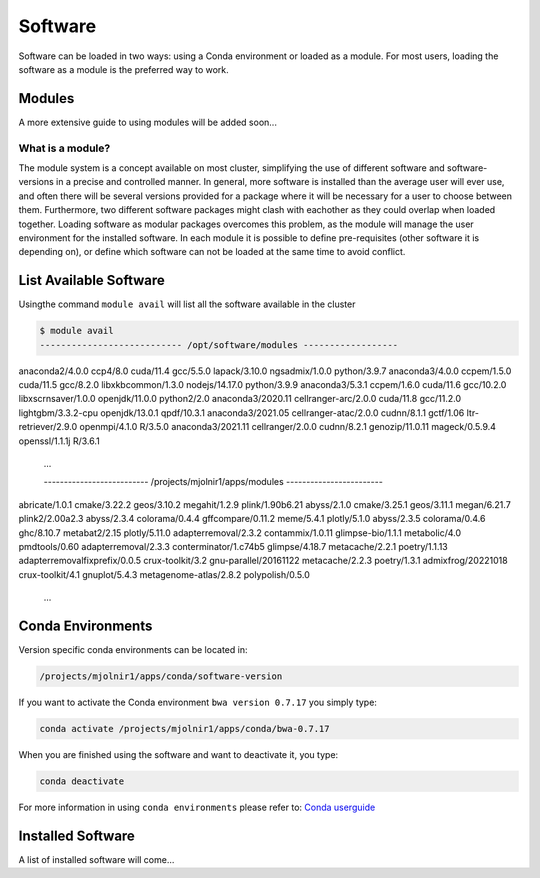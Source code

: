 Software
=====

Software can be loaded in two ways: using a Conda environment or loaded as a module.
For most users, loading the software as a module is the preferred way to work.

Modules
-----
A more extensive guide to using modules will be added soon...

What is a module?
****
The module system is a concept available on most cluster, simplifying the use of different software and software-versions in a precise and controlled manner. In general, more software is installed than the average user will ever use, and often there will be several versions provided for a package where it will be necessary for a user to choose between them. Furthermore, two different software packages might clash with eachother as they could overlap when loaded together. Loading software as modular packages overcomes this problem, as the module will manage the user environment for the installed software. In each module it is possible to define pre-requisites (other software it is depending on), or define which software can not be loaded at the same time to avoid conflict.

List Available Software
-----
Usingthe command ``module avail`` will list all the software available in the cluster

.. code-block:: bash

  $ module avail
  --------------------------- /opt/software/modules ------------------

anaconda2/4.0.0    ccp4/8.0                   cuda/11.4         gcc/5.5.0           lapack/3.10.0          ngsadmix/1.0.0      python/3.9.7          
anaconda3/4.0.0    ccpem/1.5.0                cuda/11.5         gcc/8.2.0           libxkbcommon/1.3.0     nodejs/14.17.0      python/3.9.9
anaconda3/5.3.1    ccpem/1.6.0                cuda/11.6         gcc/10.2.0          libxscrnsaver/1.0.0    openjdk/11.0.0      python2/2.0           
anaconda3/2020.11  cellranger-arc/2.0.0       cuda/11.8         gcc/11.2.0          lightgbm/3.3.2-cpu     openjdk/13.0.1      qpdf/10.3.1           
anaconda3/2021.05  cellranger-atac/2.0.0      cudnn/8.1.1       gctf/1.06           ltr-retriever/2.9.0    openmpi/4.1.0       R/3.5.0               
anaconda3/2021.11  cellranger/2.0.0           cudnn/8.2.1       genozip/11.0.11     mageck/0.5.9.4         openssl/1.1.1j      R/3.6.1
  ...

  -------------------------- /projects/mjolnir1/apps/modules ------------------------
abricate/1.0.1                  cmake/3.22.2           geos/3.10.2                      megahit/1.2.9                       plink/1.90b6.21          
abyss/2.1.0                     cmake/3.25.1           geos/3.11.1                      megan/6.21.7                        plink2/2.00a2.3          
abyss/2.3.4                     colorama/0.4.4         gffcompare/0.11.2                meme/5.4.1                          plotly/5.1.0             
abyss/2.3.5                     colorama/0.4.6         ghc/8.10.7                       metabat2/2.15                       plotly/5.11.0            
adapterremoval/2.3.2            contammix/1.0.11       glimpse-bio/1.1.1                metabolic/4.0                       pmdtools/0.60            
adapterremoval/2.3.3            conterminator/1.c74b5  glimpse/4.18.7                   metacache/2.2.1                     poetry/1.1.13            
adapterremovalfixprefix/0.0.5   crux-toolkit/3.2       gnu-parallel/20161122            metacache/2.2.3                     poetry/1.3.1             
admixfrog/20221018              crux-toolkit/4.1       gnuplot/5.4.3                    metagenome-atlas/2.8.2              polypolish/0.5.0         
  ...





Conda Environments
-----
Version specific conda environments can be located in:

.. code-block:: console

   /projects/mjolnir1/apps/conda/software-version
   
If you want to activate the Conda environment ``bwa version 0.7.17`` you simply type:

.. code-block:: console

   conda activate /projects/mjolnir1/apps/conda/bwa-0.7.17

When you are finished using the software and want to deactivate it, you type:

.. code-block:: console

   conda deactivate

For more information in using ``conda environments`` please refer to:
`Conda userguide <https://docs.conda.io/projects/conda/en/latest/user-guide/index.html>`_


Installed Software
-----
A list of installed software will come...


